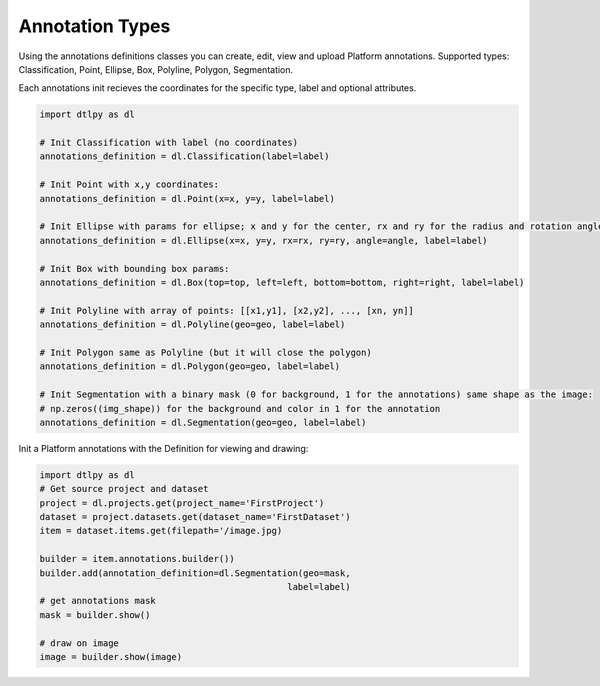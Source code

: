 Annotation Types
================

Using the annotations definitions classes you can create, edit, view and upload Platform annotations.
Supported types: Classification, Point, Ellipse, Box, Polyline, Polygon, Segmentation.

Each annotations init recieves the coordinates for the specific type, label and optional attributes.

.. code-block:: python

    import dtlpy as dl

    # Init Classification with label (no coordinates)
    annotations_definition = dl.Classification(label=label)

    # Init Point with x,y coordinates:
    annotations_definition = dl.Point(x=x, y=y, label=label)

    # Init Ellipse with params for ellipse; x and y for the center, rx and ry for the radius and rotation angle:
    annotations_definition = dl.Ellipse(x=x, y=y, rx=rx, ry=ry, angle=angle, label=label)

    # Init Box with bounding box params:
    annotations_definition = dl.Box(top=top, left=left, bottom=bottom, right=right, label=label)

    # Init Polyline with array of points: [[x1,y1], [x2,y2], ..., [xn, yn]]
    annotations_definition = dl.Polyline(geo=geo, label=label)

    # Init Polygon same as Polyline (but it will close the polygon)
    annotations_definition = dl.Polygon(geo=geo, label=label)

    # Init Segmentation with a binary mask (0 for background, 1 for the annotations) same shape as the image:
    # np.zeros((img_shape)) for the background and color in 1 for the annotation
    annotations_definition = dl.Segmentation(geo=geo, label=label)


Init a Platform annotations with the Definition for viewing and drawing:

.. code-block:: python

    import dtlpy as dl
    # Get source project and dataset
    project = dl.projects.get(project_name='FirstProject')
    dataset = project.datasets.get(dataset_name='FirstDataset')
    item = dataset.items.get(filepath='/image.jpg)

    builder = item.annotations.builder())
    builder.add(annotation_definition=dl.Segmentation(geo=mask,
                                                   label=label)
    # get annotations mask
    mask = builder.show()

    # draw on image
    image = builder.show(image)
